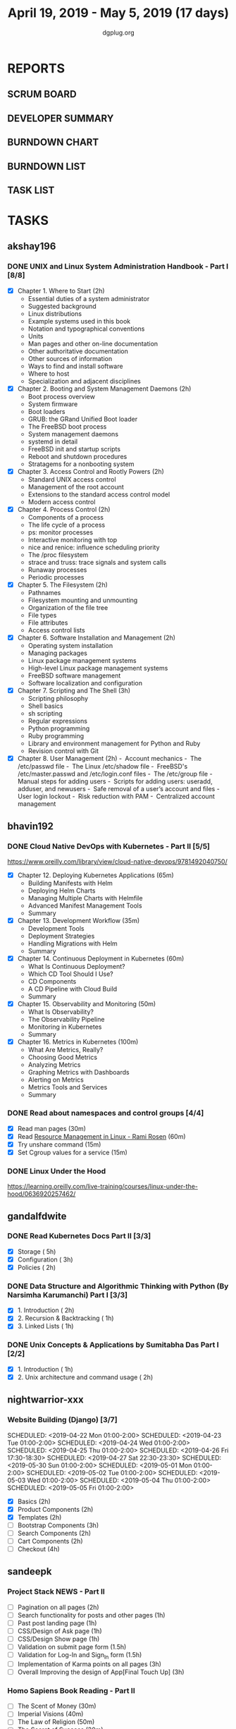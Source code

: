 #+TITLE: April 19, 2019 - May 5, 2019 (17 days)
#+AUTHOR: dgplug.org
#+EMAIL: users@lists.dgplug.org
#+PROPERTY: Effort_ALL 0 0:05 0:10 0:30 1:00 2:00 3:00 4:00
#+COLUMNS: %35ITEM %TASKID %OWNER %3PRIORITY %TODO %5ESTIMATED{+} %3ACTUAL{+}
* REPORTS
** SCRUM BOARD
#+BEGIN: block-update-board
#+END:
** DEVELOPER SUMMARY
#+BEGIN: block-update-summary
#+END:
** BURNDOWN CHART
#+BEGIN: block-update-graph
#+END:
** BURNDOWN LIST
#+PLOT: title:"Burndown" ind:1 deps:(3 4) set:"term dumb" set:"xtics scale 0.5" set:"ytics scale 0.5" file:"burndown.plt" set:"xrange [0:17]"
#+BEGIN: block-update-burndown
#+END:
** TASK LIST
#+BEGIN: columnview :hlines 2 :maxlevel 5 :id "TASKS"
#+END:
* TASKS
  :PROPERTIES:
  :ID:       TASKS
  :SPRINTLENGTH: 17
  :SPRINTSTART: <2019-04-19 Fri>
  :wpd-akshay196: 1
  :wpd-bhavin192: 1
  :wpd-gandalfdwite: 1
  :wpd-nightwarrior-xxx: 1
  :wpd-sandeepk: 1.3
  :END:
** akshay196
*** DONE UNIX and Linux System Administration Handbook - Part I [8/8]
    CLOSED: [2019-05-05 Sun 18:43]
    :PROPERTIES:
    :ESTIMATED: 17
    :ACTUAL:   16.57
    :OWNER: akshay196
    :ID: READ.1555438527
    :TASKID: READ.1555438527
    :END:
    :LOGBOOK:
    CLOCK: [2019-05-05 Sun 17:35]--[2019-05-05 Sun 18:43] =>  1:08
    CLOCK: [2019-05-05 Sun 10:05]--[2019-05-05 Sun 11:19] =>  1:14
    CLOCK: [2019-05-03 Fri 19:14]--[2019-05-03 Fri 20:10] =>  0:56
    CLOCK: [2019-05-03 Fri 10:59]--[2019-05-03 Fri 11:18] =>  0:19
    CLOCK: [2019-05-03 Fri 09:44]--[2019-05-03 Fri 10:20] =>  0:36
    CLOCK: [2019-05-01 Wed 22:09]--[2019-05-01 Wed 22:59] =>  0:50
    CLOCK: [2019-05-01 Wed 20:23]--[2019-05-01 Wed 21:23] =>  1:00
    CLOCK: [2019-05-01 Wed 08:00]--[2019-05-01 Wed 08:36] =>  0:36
    CLOCK: [2019-04-30 Tue 18:51]--[2019-04-30 Tue 19:18] =>  0:27
    CLOCK: [2019-04-29 Mon 22:22]--[2019-04-29 Mon 23:02] =>  0:40
    CLOCK: [2019-04-29 Mon 18:06]--[2019-04-29 Mon 18:44] =>  0:38
    CLOCK: [2019-04-27 Sat 20:02]--[2019-04-27 Sat 21:06] =>  1:04
    CLOCK: [2019-04-25 Thu 19:20]--[2019-04-25 Thu 20:22] =>  1:02
    CLOCK: [2019-04-24 Wed 18:14]--[2019-04-24 Wed 19:10] =>  0:56
    CLOCK: [2019-04-23 Tue 21:34]--[2019-04-23 Tue 22:25] =>  0:51
    CLOCK: [2019-04-22 Mon 20:52]--[2019-04-22 Mon 21:58] =>  1:06
    CLOCK: [2019-04-21 Sun 18:55]--[2019-04-21 Sun 19:51] =>  0:56
    CLOCK: [2019-04-20 Sat 18:29]--[2019-04-20 Sat 19:31] =>  1:02
    CLOCK: [2019-04-19 Fri 19:57]--[2019-04-19 Fri 21:10] =>  1:13
    :END:
    - [X] Chapter  1. Where to Start                        (2h)
      - Essential duties of a system administrator
      - Suggested background
      - Linux distributions
      - Example systems used in this book
      - Notation and typographical conventions
      - Units
      - Man pages and other on-line documentation
      - Other authoritative documentation
      - Other sources of information
      - Ways to find and install software
      - Where to host
      - Specialization and adjacent disciplines
    - [X] Chapter  2. Booting and System Management Daemons (2h)
      - Boot process overview
      - System firmware
      - Boot loaders
      - GRUB: the GRand Unified Boot loader
      - The FreeBSD boot process
      - System management daemons
      - systemd in detail
      - FreeBSD init and startup scripts
      - Reboot and shutdown procedures
      - Stratagems for a nonbooting system
    - [X] Chapter  3. Access Control and Rootly Powers      (2h)
      - Standard UNIX access control
      - Management of the root account
      - Extensions to the standard access control model
      - Modern access control
    - [X] Chapter  4. Process Control                       (2h)
      - Components of a process
      - The life cycle of a process
      - ps: monitor processes
      - Interactive monitoring with top
      - nice and renice: influence scheduling priority
      - The /proc filesystem
      - strace and truss: trace signals and system calls
      - Runaway processes
      - Periodic processes
    - [X] Chapter  5. The Filesystem                        (2h)
      - Pathnames
      - Filesystem mounting and unmounting
      - Organization of the file tree
      - File types
      - File attributes
      - Access control lists
    - [X] Chapter  6. Software Installation and Management  (2h)
      - Operating system installation
      - Managing packages
      - Linux package management systems
      - High-level Linux package management systems
      - FreeBSD software management
      - Software localization and configuration
    - [X] Chapter  7. Scripting and The Shell               (3h)
      - Scripting philosophy
      - Shell basics
      - sh scripting
      - Regular expressions
      - Python programming
      - Ruby programming
      - Library and environment management for Python and Ruby
      - Revision control with Git
    - [X] Chapter  8. User Management                       (2h)
      - Account mechanics
      - The /etc/passwd file
      - The Linux /etc/shadow file
      - FreeBSD's /etc/master.passwd and /etc/login.conf files
      - The /etc/group file
      - Manual steps for adding users
      - Scripts for adding users: useradd, adduser, and newusers
      - Safe removal of a user’s account and files
      - User login lockout
      - Risk reduction with PAM
      - Centralized account management
** bhavin192
*** DONE Cloud Native DevOps with Kubernetes - Part II [5/5]
    CLOSED: [2019-04-24 Wed 22:13]
    :PROPERTIES:
    :ESTIMATED: 5
    :ACTUAL:   4.90
    :OWNER:    bhavin192
    :ID:       READ.1555009355
    :TASKID:   READ.1555009355
    :END:
    :LOGBOOK:
    CLOCK: [2019-04-24 Wed 21:29]--[2019-04-24 Wed 22:13] =>  0:44
    CLOCK: [2019-04-23 Tue 19:13]--[2019-04-23 Tue 20:07] =>  0:54
    CLOCK: [2019-04-22 Mon 23:06]--[2019-04-22 Mon 23:38] =>  0:32
    CLOCK: [2019-04-22 Mon 21:29]--[2019-04-22 Mon 22:24] =>  0:55
    CLOCK: [2019-04-22 Mon 20:24]--[2019-04-22 Mon 20:51] =>  0:27
    CLOCK: [2019-04-21 Sun 20:53]--[2019-04-21 Sun 21:07] =>  0:14
    CLOCK: [2019-04-21 Sun 18:16]--[2019-04-21 Sun 18:39] =>  0:23
    CLOCK: [2019-04-21 Sun 16:57]--[2019-04-21 Sun 17:42] =>  0:45
    :END:
    https://www.oreilly.com/library/view/cloud-native-devops/9781492040750/
    - [X] Chapter 12. Deploying Kubernetes Applications		(65m)
      - Building Manifests with Helm
      - Deploying Helm Charts
      - Managing Multiple Charts with Helmfile
      - Advanced Manifest Management Tools
      - Summary
    - [X] Chapter 13. Development Workflow			(35m)
      - Development Tools
      - Deployment Strategies
      - Handling Migrations with Helm
      - Summary
    - [X] Chapter 14. Continuous Deployment in Kubernetes	(60m)
      - What Is Continuous Deployment?
      - Which CD Tool Should I Use?
      - CD Components
      - A CD Pipeline with Cloud Build
      - Summary
    - [X] Chapter 15. Observability and Monitoring		(50m)
      - What Is Observability?
      - The Observability Pipeline
      - Monitoring in Kubernetes
      - Summary
    - [X] Chapter 16. Metrics in Kubernetes			(100m)
      - What Are Metrics, Really?
      - Choosing Good Metrics
      - Analyzing Metrics
      - Graphing Metrics with Dashboards
      - Alerting on Metrics
      - Metrics Tools and Services
      - Summary
*** DONE Read about namespaces and control groups [4/4]
    CLOSED: [2019-05-05 Sun 16:38]
    :PROPERTIES:
    :ESTIMATED: 2
    :ACTUAL:   5.98
    :OWNER:    bhavin192
    :ID:       READ.1556025974
    :TASKID:   READ.1556025974
    :END:
    :LOGBOOK:
    CLOCK: [2019-05-05 Sun 15:42]--[2019-05-05 Sun 16:38] =>  0:56
    CLOCK: [2019-05-05 Sun 14:53]--[2019-05-05 Sun 15:36] =>  0:43
    CLOCK: [2019-05-01 Wed 19:47]--[2019-05-01 Wed 19:53] =>  0:06
    CLOCK: [2019-05-01 Wed 17:35]--[2019-05-01 Wed 18:04] =>  0:29
    CLOCK: [2019-05-01 Wed 15:50]--[2019-05-01 Wed 16:47] =>  0:57
    CLOCK: [2019-04-29 Mon 18:45]--[2019-04-29 Mon 19:50] =>  1:05
    CLOCK: [2019-04-27 Sat 20:12]--[2019-04-27 Sat 21:05] =>  0:53
    CLOCK: [2019-04-27 Sat 17:54]--[2019-04-27 Sat 18:08] =>  0:14
    CLOCK: [2019-04-26 Fri 19:30]--[2019-04-26 Fri 19:55] =>  0:25
    CLOCK: [2019-04-25 Thu 19:21]--[2019-04-25 Thu 19:32] =>  0:11
    :END:
    - [X] Read man pages					(30m)
    - [X] Read [[http://www.haifux.org/lectures/299/][Resource Management in Linux - Rami Rosen]]	(60m)
    - [X] Try unshare command					(15m)
    - [X] Set Cgroup values for a service			(15m)
*** DONE Linux Under the Hood
    CLOSED: [2019-05-02 Thu 22:33]
    :PROPERTIES:
    :ESTIMATED: 3
    :ACTUAL:   3.08
    :OWNER:    bhavin192
    :ID:       READ.1555957032
    :TASKID:   READ.1555957032
    :END:
    :LOGBOOK:
    CLOCK: [2019-05-02 Thu 19:28]--[2019-05-02 Thu 22:33] =>  3:05
    :END:
    https://learning.oreilly.com/live-training/courses/linux-under-the-hood/0636920257462/
** gandalfdwite
*** DONE Read Kubernetes Docs Part II [3/3]
    CLOSED: [2019-04-29 Mon 20:38]
   :PROPERTIES:
   :ESTIMATED: 10
   :ACTUAL:   10.43
   :OWNER: gandalfdwite
   :ID: READ.1553531073
   :TASKID: READ.1553531073
   :END:
   :LOGBOOK:
   CLOCK: [2019-04-28 Sun 16:30]--[2019-04-28 Sun 17:01] =>  0:31
   CLOCK: [2019-04-28 Sun 08:12]--[2019-04-28 Sun 09:43] =>  1:31
   CLOCK: [2019-04-26 Fri 23:25]--[2019-04-27 Sat 00:18] =>  0:53
   CLOCK: [2019-04-25 Thu 20:13]--[2019-04-25 Thu 21:25] =>  1:12
   CLOCK: [2019-04-24 Wed 22:05]--[2019-04-24 Wed 23:10] =>  1:05
   CLOCK: [2019-04-23 Tue 10:41]--[2019-04-23 Tue 11:26] =>  0:45
   CLOCK: [2019-04-22 Mon 21:07]--[2019-04-22 Mon 22:19] =>  1:12
   CLOCK: [2019-04-21 Sun 20:52]--[2019-04-21 Sun 22:00] =>  1:08
   CLOCK: [2019-04-20 Sat 21:13]--[2019-04-20 Sat 22:18] =>  1:05
   CLOCK: [2019-04-19 Fri 19:56]--[2019-04-19 Fri 21:00] =>  1:04
   :END:
   - [X] Storage                                  ( 5h)
   - [X] Configuration                            ( 3h)
   - [X] Policies                                 ( 2h)
*** DONE Data Structure and Algorithmic Thinking with Python (By Narsimha Karumanchi) Part I [3/3]
    CLOSED: [2019-05-05 Sun 06:32]
    :PROPERTIES:
    :ESTIMATED: 4
    :ACTUAL:   6.87
    :OWNER: gandalfdwite
    :ID: READ.1553531542
    :TASKID: READ.1553531542
    :END:
    :LOGBOOK:
    CLOCK: [2019-05-04 Sat 22:29]--[2019-05-05 Sun 00:45] =>  2:16
    CLOCK: [2019-05-03 Fri 23:17]--[2019-05-03 Fri 23:54] =>  0:37
    CLOCK: [2019-05-02 Thu 22:25]--[2019-05-03 Fri 00:10] =>  1:45
    CLOCK: [2019-05-01 Wed 21:58]--[2019-05-01 Wed 23:11] =>  1:13
    CLOCK: [2019-04-30 Tue 21:00]--[2019-04-30 Tue 22:01] =>  1:01
    :END:
    - [X] 1. Introduction                      ( 2h)
    - [X] 2. Recursion & Backtracking          ( 1h)
    - [X] 3. Linked Lists                      ( 1h)
*** DONE Unix Concepts & Applications by Sumitabha Das Part I [2/2]
    CLOSED: [2019-05-09 Thu 07:33]
   :PROPERTIES:
   :ESTIMATED: 3
   :ACTUAL:   2.98
   :OWNER: gandalfdwite
   :ID: READ.1553532278
   :TASKID: READ.1553532278
   :END:
   :LOGBOOK:
   CLOCK: [2019-05-05 Sun 23:27]--[2019-05-06 Mon 00:36] =>  1:09
   CLOCK: [2019-05-05 Sun 07:45]--[2019-05-05 Sun 09:35] =>  1:50
   :END:
   - [X] 1. Introduction                         ( 1h)
   - [X] 2. Unix architecture and command usage  ( 2h)
** nightwarrior-xxx
*** Website Building (Django) [3/7]
    :PROPERTIES:
    :ESTIMATED: 17
    :ACTUAL:   41.83
    :OWNER: nightwarrior-xxx
    :ID: DEV.1555953324
    :TASKID: DEV.1555953324
    :END:
    :LOGBOOK:
    CLOCK: [2019-05-03 Fri 17:54]--[2019-05-03 Fri 18:17] =>  0:23
    CLOCK: [2019-05-03 Fri 11:18]--[2019-05-03 Fri 11:43] =>  0:25
    CLOCK: [2019-05-03 Fri 00:59]--[2019-05-03 Fri 01:30] =>  0:31
    CLOCK: [2019-05-02 Thu 23:32]--[2019-05-03 Fri 00:59] =>  1:27
    CLOCK: [2019-05-02 Thu 04:00]--[2019-05-02 Thu 04:39] =>  0:39
    CLOCK: [2019-05-02 Thu 02:25]--[2019-05-02 Thu 03:12] =>  0:47
    CLOCK: [2019-05-01 Wed 11:27]--[2019-05-01 Wed 11:59] =>  0:32
    CLOCK: [2019-04-30 Tue 00:23]--[2019-04-30 Tue 01:13] =>  0:50
    CLOCK: [2019-04-29 Mon 23:19]--[2019-04-29 Mon 23:51] =>  0:32
    CLOCK: [2019-04-29 Mon 22:53]--[2019-04-29 Mon 23:05] =>  0:12
    CLOCK: [2019-04-29 Mon 15:04]--[2019-04-29 Mon 15:44] =>  0:40
    CLOCK: [2019-04-29 Mon 01:50]--[2019-04-29 Mon 03:14] =>  1:24
    CLOCK: [2019-04-29 Mon 00:47]--[2019-04-29 Mon 01:19] =>  0:32
    CLOCK: [2019-04-28 Sun 23:37]--[2019-04-29 Mon 00:17] =>  0:40
    CLOCK: [2019-04-28 Sun 02:24]--[2019-04-28 Sun 02:55] =>  0:31
    CLOCK: [2019-04-28 Sun 00:53]--[2019-04-28 Sun 01:40] =>  0:47
    CLOCK: [2019-04-27 Sat 22:28]--[2019-04-28 Sun 23:01] =>  0:33
    CLOCK: [2019-04-26 Fri 18:22]--[2019-04-26 Fri 19:30] =>  1:08
    CLOCK: [2019-04-26 Fri 17:43]--[2019-04-26 Fri 18:20] =>  0:37 
    CLOCK: [2019-04-26 Fri 02:18]--[2019-04-26 Fri 02:54] =>  0:36
    CLOCK: [2019-04-24 Wed 11:42]--[2019-04-24 Wed 12:10] =>  0:28
    CLOCK: [2019-04-24 Wed 04:18]--[2019-04-24 Wed 05:00] =>  0:42
    CLOCK: [2019-04-24 Wed 03:29]--[2019-04-24 Wed 04:00] =>  0:31
    CLOCK: [2019-04-24 Wed 02:12]--[2019-04-24 Wed 02:41] =>  0:29
    CLOCK: [2019-04-23 Tue 03:10]--[2019-04-23 Tue 03:31] =>  0:21
    CLOCK: [2019-04-23 Tue 02:46]--[2019-04-23 Tue 03:02] =>  0:16
    CLOCK: [2019-04-23 Tue 01:08]--[2019-04-23 Tue 01:24] =>  0:16
    CLOCK: [2019-04-23 Tue 00:58]--[2019-04-23 Tue 01:04] =>  0:06
    CLOCK: [2019-04-22 Mon 01:46]--[2019-04-22 Mon 02:25] =>  0:39
    CLOCK: [2019-04-22 Mon 00:57]--[2019-04-22 Mon 01:13] =>  0:16
    :END:
    SCHEDULED: <2019-04-22 Mon 01:00-2:00>
    SCHEDULED: <2019-04-23 Tue 01:00-2:00>
    SCHEDULED: <2019-04-24 Wed 01:00-2:00>
    SCHEDULED: <2019-04-25 Thu 01:00-2:00>
    SCHEDULED: <2019-04-26 Fri 17:30-18:30>
    SCHEDULED: <2019-04-27 Sat 22:30-23:30>
    SCHEDULED: <2019-05-30 Sun 01:00-2:00>
    SCHEDULED: <2019-05-01 Mon 01:00-2:00>
    SCHEDULED: <2019-05-02 Tue 01:00-2:00>
    SCHEDULED: <2019-05-03 Wed 01:00-2:00>
    SCHEDULED: <2019-05-04 Thu 01:00-2:00>
    SCHEDULED: <2019-05-05 Fri 01:00-2:00>
    - [X] Basics (2h)
    - [X] Product Components (2h)
    - [X] Templates (2h)
    - [ ] Bootstrap Components (3h)
    - [ ] Search Components (2h)
    - [ ] Cart Components (2h)
    - [ ] Checkout (4h)
** sandeepk
*** Project Stack NEWS - Part II
    :PROPERTIES:
    :ESTIMATED: 15
    :ACTUAL:
    :OWNER: sandeepk
    :ID: DEV.1552226887
    :TASKID: DEV.1552226887
    :END:
    - [ ] Pagination on all pages (2h)
    - [ ] Search functionality for posts and other pages (1h)
    - [ ] Past post landing page (1h)
    - [ ] CSS/Design of Ask page (1h)
    - [ ] CSS/Design Show page (1h)
    - [ ] Validation on submit page form (1.5h)
    - [ ] Validation for Log-In and Sign_In form (1.5h)
    - [ ] Implementation of Karma points on all pages (3h)
    - [ ] Overall Improving the design of App[Final Touch Up] (3h)
*** Homo Sapiens Book Reading - Part II
    :PROPERTIES:
    :ESTIMATED: 7
    :ACTUAL:
    :OWNER: sandeepk
    :ID: READ.1554403369
    :TASKID: READ.1554403369
    :END:
    - [ ] The Scent of Money (30m)
    - [ ] Imperial Visions (40m)
    - [ ] The Law of Religion (50m)
    - [ ] The Secret of Success (30m)
    - [ ] The Discovery of Ignorance (50m)
    - [ ] The Marriage of Science and Empire (1h)
    - [ ] The Capitalist Creed (1h)
    - [ ] The Wheels of Industry (50m)
    - [ ] A Permanent Revolution (50m)
